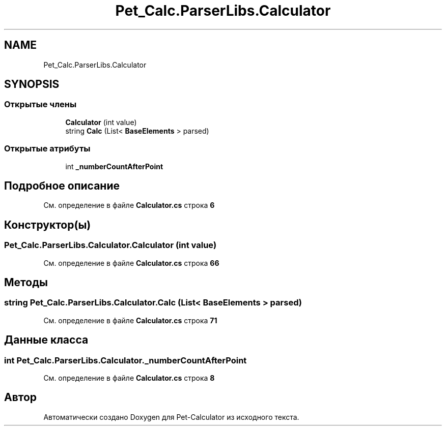 .TH "Pet_Calc.ParserLibs.Calculator" 3 "Ср 26 Окт 2022" "Pet-Calculator" \" -*- nroff -*-
.ad l
.nh
.SH NAME
Pet_Calc.ParserLibs.Calculator
.SH SYNOPSIS
.br
.PP
.SS "Открытые члены"

.in +1c
.ti -1c
.RI "\fBCalculator\fP (int value)"
.br
.ti -1c
.RI "string \fBCalc\fP (List< \fBBaseElements\fP > parsed)"
.br
.in -1c
.SS "Открытые атрибуты"

.in +1c
.ti -1c
.RI "int \fB_numberCountAfterPoint\fP"
.br
.in -1c
.SH "Подробное описание"
.PP 
См\&. определение в файле \fBCalculator\&.cs\fP строка \fB6\fP
.SH "Конструктор(ы)"
.PP 
.SS "Pet_Calc\&.ParserLibs\&.Calculator\&.Calculator (int value)"

.PP
См\&. определение в файле \fBCalculator\&.cs\fP строка \fB66\fP
.SH "Методы"
.PP 
.SS "string Pet_Calc\&.ParserLibs\&.Calculator\&.Calc (List< \fBBaseElements\fP > parsed)"

.PP
См\&. определение в файле \fBCalculator\&.cs\fP строка \fB71\fP
.SH "Данные класса"
.PP 
.SS "int Pet_Calc\&.ParserLibs\&.Calculator\&._numberCountAfterPoint"

.PP
См\&. определение в файле \fBCalculator\&.cs\fP строка \fB8\fP

.SH "Автор"
.PP 
Автоматически создано Doxygen для Pet-Calculator из исходного текста\&.
